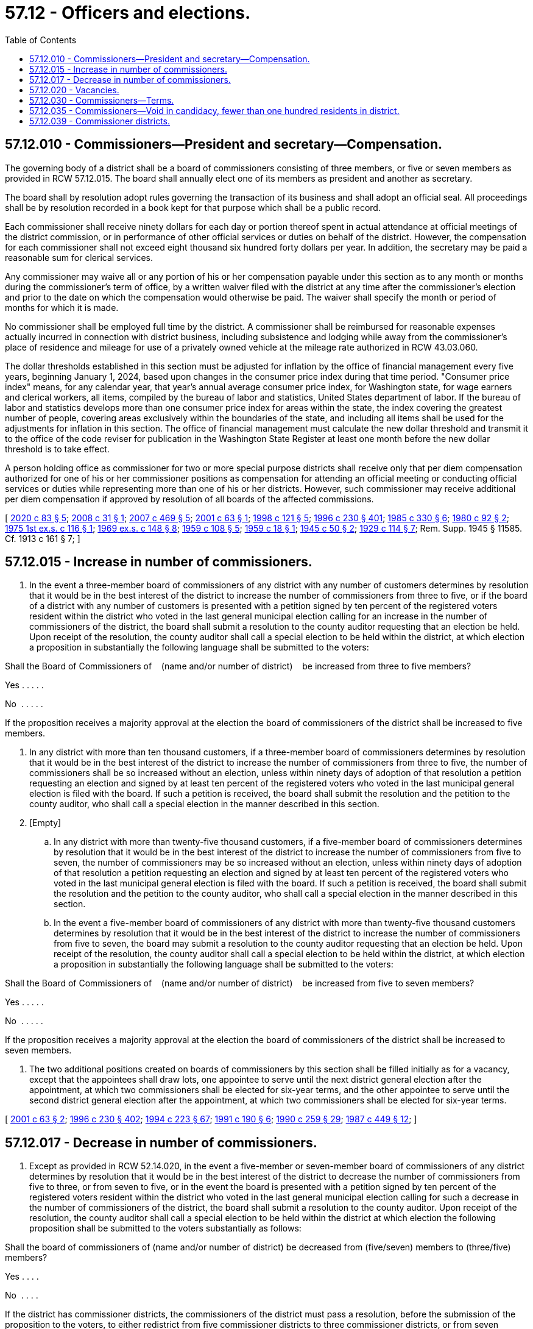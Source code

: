 = 57.12 - Officers and elections.
:toc:

== 57.12.010 - Commissioners—President and secretary—Compensation.
The governing body of a district shall be a board of commissioners consisting of three members, or five or seven members as provided in RCW 57.12.015. The board shall annually elect one of its members as president and another as secretary.

The board shall by resolution adopt rules governing the transaction of its business and shall adopt an official seal. All proceedings shall be by resolution recorded in a book kept for that purpose which shall be a public record.

Each commissioner shall receive ninety dollars for each day or portion thereof spent in actual attendance at official meetings of the district commission, or in performance of other official services or duties on behalf of the district. However, the compensation for each commissioner shall not exceed eight thousand six hundred forty dollars per year. In addition, the secretary may be paid a reasonable sum for clerical services.

Any commissioner may waive all or any portion of his or her compensation payable under this section as to any month or months during the commissioner's term of office, by a written waiver filed with the district at any time after the commissioner's election and prior to the date on which the compensation would otherwise be paid. The waiver shall specify the month or period of months for which it is made.

No commissioner shall be employed full time by the district. A commissioner shall be reimbursed for reasonable expenses actually incurred in connection with district business, including subsistence and lodging while away from the commissioner's place of residence and mileage for use of a privately owned vehicle at the mileage rate authorized in RCW 43.03.060.

The dollar thresholds established in this section must be adjusted for inflation by the office of financial management every five years, beginning January 1, 2024, based upon changes in the consumer price index during that time period. "Consumer price index" means, for any calendar year, that year's annual average consumer price index, for Washington state, for wage earners and clerical workers, all items, compiled by the bureau of labor and statistics, United States department of labor. If the bureau of labor and statistics develops more than one consumer price index for areas within the state, the index covering the greatest number of people, covering areas exclusively within the boundaries of the state, and including all items shall be used for the adjustments for inflation in this section. The office of financial management must calculate the new dollar threshold and transmit it to the office of the code reviser for publication in the Washington State Register at least one month before the new dollar threshold is to take effect.

A person holding office as commissioner for two or more special purpose districts shall receive only that per diem compensation authorized for one of his or her commissioner positions as compensation for attending an official meeting or conducting official services or duties while representing more than one of his or her districts. However, such commissioner may receive additional per diem compensation if approved by resolution of all boards of the affected commissions.

[ http://lawfilesext.leg.wa.gov/biennium/2019-20/Pdf/Bills/Session%20Laws/House/2449.SL.pdf?cite=2020%20c%2083%20§%205[2020 c 83 § 5]; http://lawfilesext.leg.wa.gov/biennium/2007-08/Pdf/Bills/Session%20Laws/Senate/6271.SL.pdf?cite=2008%20c%2031%20§%201[2008 c 31 § 1]; http://lawfilesext.leg.wa.gov/biennium/2007-08/Pdf/Bills/Session%20Laws/House/1368-S.SL.pdf?cite=2007%20c%20469%20§%205[2007 c 469 § 5]; http://lawfilesext.leg.wa.gov/biennium/2001-02/Pdf/Bills/Session%20Laws/Senate/5238-S.SL.pdf?cite=2001%20c%2063%20§%201[2001 c 63 § 1]; http://lawfilesext.leg.wa.gov/biennium/1997-98/Pdf/Bills/Session%20Laws/Senate/6174-S.SL.pdf?cite=1998%20c%20121%20§%205[1998 c 121 § 5]; http://lawfilesext.leg.wa.gov/biennium/1995-96/Pdf/Bills/Session%20Laws/Senate/6091-S.SL.pdf?cite=1996%20c%20230%20§%20401[1996 c 230 § 401]; http://leg.wa.gov/CodeReviser/documents/sessionlaw/1985c330.pdf?cite=1985%20c%20330%20§%206[1985 c 330 § 6]; http://leg.wa.gov/CodeReviser/documents/sessionlaw/1980c92.pdf?cite=1980%20c%2092%20§%202[1980 c 92 § 2]; http://leg.wa.gov/CodeReviser/documents/sessionlaw/1975ex1c116.pdf?cite=1975%201st%20ex.s.%20c%20116%20§%201[1975 1st ex.s. c 116 § 1]; http://leg.wa.gov/CodeReviser/documents/sessionlaw/1969ex1c148.pdf?cite=1969%20ex.s.%20c%20148%20§%208[1969 ex.s. c 148 § 8]; http://leg.wa.gov/CodeReviser/documents/sessionlaw/1959c108.pdf?cite=1959%20c%20108%20§%205[1959 c 108 § 5]; http://leg.wa.gov/CodeReviser/documents/sessionlaw/1959c18.pdf?cite=1959%20c%2018%20§%201[1959 c 18 § 1]; http://leg.wa.gov/CodeReviser/documents/sessionlaw/1945c50.pdf?cite=1945%20c%2050%20§%202[1945 c 50 § 2]; http://leg.wa.gov/CodeReviser/documents/sessionlaw/1929c114.pdf?cite=1929%20c%20114%20§%207[1929 c 114 § 7]; Rem. Supp. 1945 § 11585. Cf.  1913 c 161 § 7; ]

== 57.12.015 - Increase in number of commissioners.
. In the event a three-member board of commissioners of any district with any number of customers determines by resolution that it would be in the best interest of the district to increase the number of commissioners from three to five, or if the board of a district with any number of customers is presented with a petition signed by ten percent of the registered voters resident within the district who voted in the last general municipal election calling for an increase in the number of commissioners of the district, the board shall submit a resolution to the county auditor requesting that an election be held. Upon receipt of the resolution, the county auditor shall call a special election to be held within the district, at which election a proposition in substantially the following language shall be submitted to the voters:

Shall the Board of Commissioners of    (name and/or number of district)    be increased from three to five members?

Yes . . . . .

No  . . . . .

If the proposition receives a majority approval at the election the board of commissioners of the district shall be increased to five members.

. In any district with more than ten thousand customers, if a three-member board of commissioners determines by resolution that it would be in the best interest of the district to increase the number of commissioners from three to five, the number of commissioners shall be so increased without an election, unless within ninety days of adoption of that resolution a petition requesting an election and signed by at least ten percent of the registered voters who voted in the last municipal general election is filed with the board. If such a petition is received, the board shall submit the resolution and the petition to the county auditor, who shall call a special election in the manner described in this section.

. [Empty]
.. In any district with more than twenty-five thousand customers, if a five-member board of commissioners determines by resolution that it would be in the best interest of the district to increase the number of commissioners from five to seven, the number of commissioners may be so increased without an election, unless within ninety days of adoption of that resolution a petition requesting an election and signed by at least ten percent of the registered voters who voted in the last municipal general election is filed with the board. If such a petition is received, the board shall submit the resolution and the petition to the county auditor, who shall call a special election in the manner described in this section.

.. In the event a five-member board of commissioners of any district with more than twenty-five thousand customers determines by resolution that it would be in the best interest of the district to increase the number of commissioners from five to seven, the board may submit a resolution to the county auditor requesting that an election be held. Upon receipt of the resolution, the county auditor shall call a special election to be held within the district, at which election a proposition in substantially the following language shall be submitted to the voters:

Shall the Board of Commissioners of    (name and/or number of district)    be increased from five to seven members?

Yes . . . . .

No  . . . . .

If the proposition receives a majority approval at the election the board of commissioners of the district shall be increased to seven members.

. The two additional positions created on boards of commissioners by this section shall be filled initially as for a vacancy, except that the appointees shall draw lots, one appointee to serve until the next district general election after the appointment, at which two commissioners shall be elected for six-year terms, and the other appointee to serve until the second district general election after the appointment, at which two commissioners shall be elected for six-year terms.

[ http://lawfilesext.leg.wa.gov/biennium/2001-02/Pdf/Bills/Session%20Laws/Senate/5238-S.SL.pdf?cite=2001%20c%2063%20§%202[2001 c 63 § 2]; http://lawfilesext.leg.wa.gov/biennium/1995-96/Pdf/Bills/Session%20Laws/Senate/6091-S.SL.pdf?cite=1996%20c%20230%20§%20402[1996 c 230 § 402]; http://lawfilesext.leg.wa.gov/biennium/1993-94/Pdf/Bills/Session%20Laws/House/2278-S.SL.pdf?cite=1994%20c%20223%20§%2067[1994 c 223 § 67]; http://lawfilesext.leg.wa.gov/biennium/1991-92/Pdf/Bills/Session%20Laws/Senate/5512.SL.pdf?cite=1991%20c%20190%20§%206[1991 c 190 § 6]; http://leg.wa.gov/CodeReviser/documents/sessionlaw/1990c259.pdf?cite=1990%20c%20259%20§%2029[1990 c 259 § 29]; http://leg.wa.gov/CodeReviser/documents/sessionlaw/1987c449.pdf?cite=1987%20c%20449%20§%2012[1987 c 449 § 12]; ]

== 57.12.017 - Decrease in number of commissioners.
. Except as provided in RCW 52.14.020, in the event a five-member or seven-member board of commissioners of any district determines by resolution that it would be in the best interest of the district to decrease the number of commissioners from five to three, or from seven to five, or in the event the board is presented with a petition signed by ten percent of the registered voters resident within the district who voted in the last general municipal election calling for such a decrease in the number of commissioners of the district, the board shall submit a resolution to the county auditor. Upon receipt of the resolution, the county auditor shall call a special election to be held within the district at which election the following proposition shall be submitted to the voters substantially as follows:

Shall the board of commissioners of (name and/or number of district) be decreased from (five/seven) members to (three/five) members?

Yes . . . .

No  . . . .

If the district has commissioner districts, the commissioners of the district must pass a resolution, before the submission of the proposition to the voters, to either redistrict from five commissioner districts to three commissioner districts, or from seven commissioner districts to five commissioner districts, or eliminate the commissioner districts. The resolution takes effect upon approval of the proposition by the voters.

If the proposition receives a majority approval at the election, the board of commissioners of the district shall be decreased to three or five members.

. The number of members on the board of the district shall be reduced by one whenever a commissioner resigns from office or a vacancy otherwise occurs on the board, until the number of remaining members is reduced to the number of members that is chosen for the board eventually to have. The reduction of membership on the board shall not be considered to be a vacancy that is to be filled until the number of remaining members is less than the number of members on the board that is chosen for the board eventually to have.

. At the next three district general elections after the reduction is approved, the number of commissioners for the district that are elected shall be as follows, notwithstanding the number of commissioners whose terms expire:

.. In the first election after the reduction, only one position shall be filled.

.. In the second election, one position shall be filled.

Thereafter, the commissioners shall be elected in the same manner as prescribed for such districts of the state.

[ http://lawfilesext.leg.wa.gov/biennium/2001-02/Pdf/Bills/Session%20Laws/Senate/5238-S.SL.pdf?cite=2001%20c%2063%20§%203[2001 c 63 § 3]; ]

== 57.12.020 - Vacancies.
A vacancy on the board shall occur and shall be filled as provided in chapter 42.12 RCW. In addition, if a commissioner is absent from three consecutive scheduled meetings unless by permission of the board, the office may be declared vacant. However, such an action shall not be taken unless the commissioner is notified by mail after two consecutive unexcused absences that the position will be declared vacant if the commissioner is absent without being excused from the next regularly scheduled meeting.

[ http://lawfilesext.leg.wa.gov/biennium/1995-96/Pdf/Bills/Session%20Laws/Senate/6091-S.SL.pdf?cite=1996%20c%20230%20§%20405[1996 c 230 § 405]; http://lawfilesext.leg.wa.gov/biennium/1993-94/Pdf/Bills/Session%20Laws/House/2278-S.SL.pdf?cite=1994%20c%20223%20§%2068[1994 c 223 § 68]; http://leg.wa.gov/CodeReviser/documents/sessionlaw/1990c259.pdf?cite=1990%20c%20259%20§%2030[1990 c 259 § 30]; http://leg.wa.gov/CodeReviser/documents/sessionlaw/1985c141.pdf?cite=1985%20c%20141%20§%207[1985 c 141 § 7]; http://leg.wa.gov/CodeReviser/documents/sessionlaw/1981c169.pdf?cite=1981%20c%20169%20§%201[1981 c 169 § 1]; http://leg.wa.gov/CodeReviser/documents/sessionlaw/1975ex1c188.pdf?cite=1975%201st%20ex.s.%20c%20188%20§%2014[1975 1st ex.s. c 188 § 14]; http://leg.wa.gov/CodeReviser/documents/sessionlaw/1959c18.pdf?cite=1959%20c%2018%20§%203[1959 c 18 § 3]; http://leg.wa.gov/CodeReviser/documents/sessionlaw/1953c251.pdf?cite=1953%20c%20251%20§%204[1953 c 251 § 4]; 1947 c 216 § 1, part; 1945 c 50 § 1, part; 1931 c 72 § 1, part; 1929 c 114 § 6, part; Rem. Supp. 1947 § 11584, part. Cf. 1913 c 161 § 7, part; ]

== 57.12.030 - Commissioners—Terms.
Except as in this section otherwise provided, the term of office of each district commissioner shall be six years, such term to be computed from the first day of January following the election, and commissioners shall serve until their successors are elected and qualified and assume office in accordance with RCW 29A.60.280.

Three initial district commissioners shall be elected at the same election at which the proposition is submitted to the voters as to whether such district shall be formed. The election of initial district commissioners shall be null and void if the ballot proposition to form the district is not approved. Each candidate shall run for one of three separate commissioner positions. A special filing period shall be opened as provided in RCW 29A.24.171 and 29A.24.181. The person receiving the greatest number of votes for each position shall be elected to that position.

The initial district commissioners shall assume office immediately when they are elected and qualified. Staggering of the terms of office for the initial district commissioners shall be accomplished as follows: (1) The person who is elected receiving the greatest number of votes shall be elected to a six-year term of office if the election is held in an odd-numbered year or a five-year term of office if the election is held in an even-numbered year; (2) the person who is elected receiving the next greatest number of votes shall be elected to a four-year term of office if the election is held in an odd-numbered year or a three-year term of office if the election is held in an even-numbered year; and (3) the other person who is elected shall be elected to a two-year term of office if the election is held in an odd-numbered year or a one-year term of office if the election is held in an even-numbered year. The terms of office shall be calculated from the first day of January after the election.

Thereafter, commissioners shall be elected to six-year terms of office. Commissioners shall serve until their successors are elected and qualified and assume office in accordance with RCW 29A.60.280.

[ http://lawfilesext.leg.wa.gov/biennium/2015-16/Pdf/Bills/Session%20Laws/House/1806-S.SL.pdf?cite=2015%20c%2053%20§%2088[2015 c 53 § 88]; http://lawfilesext.leg.wa.gov/biennium/1995-96/Pdf/Bills/Session%20Laws/Senate/6091-S.SL.pdf?cite=1996%20c%20230%20§%20403[1996 c 230 § 403]; http://lawfilesext.leg.wa.gov/biennium/1993-94/Pdf/Bills/Session%20Laws/House/2278-S.SL.pdf?cite=1994%20c%20223%20§%2069[1994 c 223 § 69]; http://leg.wa.gov/CodeReviser/documents/sessionlaw/1982ex1c17.pdf?cite=1982%201st%20ex.s.%20c%2017%20§%2014[1982 1st ex.s. c 17 § 14]; http://leg.wa.gov/CodeReviser/documents/sessionlaw/1979ex1c126.pdf?cite=1979%20ex.s.%20c%20126%20§%2039[1979 ex.s. c 126 § 39]; http://leg.wa.gov/CodeReviser/documents/sessionlaw/1959c18.pdf?cite=1959%20c%2018%20§%204[1959 c 18 § 4]; http://leg.wa.gov/CodeReviser/documents/sessionlaw/1947c216.pdf?cite=1947%20c%20216%20§%201[1947 c 216 § 1]; http://leg.wa.gov/CodeReviser/documents/sessionlaw/1945c50.pdf?cite=1945%20c%2050%20§%201[1945 c 50 § 1]; http://leg.wa.gov/CodeReviser/documents/sessionlaw/1931c72.pdf?cite=1931%20c%2072%20§%201[1931 c 72 § 1]; http://leg.wa.gov/CodeReviser/documents/sessionlaw/1929c114.pdf?cite=1929%20c%20114%20§%206[1929 c 114 § 6]; Rem. Supp. 1947 § 11584. Cf.  1913 c 161 § 7; ]

== 57.12.035 - Commissioners—Void in candidacy, fewer than one hundred residents in district.
If the district has fewer than one hundred residents, and if the filing period is reopened for a district commissioner under RCW 29A.24.171 or 29A.24.181 due to a void in candidacy, any person who is a qualified elector of the state of Washington and who holds title or evidence of title to land in the district may file as a candidate for and serve as a district commissioner.

[ http://lawfilesext.leg.wa.gov/biennium/2007-08/Pdf/Bills/Session%20Laws/Senate/5674-S.SL.pdf?cite=2007%20c%20383%20§%201[2007 c 383 § 1]; ]

== 57.12.039 - Commissioner districts.
. Notwithstanding RCW 57.12.020 and 57.12.030, the board of commissioners may provide by majority vote that subsequent commissioners be elected from commissioner districts within the district. If the board exercises this option, it shall divide the district into three, five, or seven if the number of commissioners has been increased under RCW 57.12.015, commissioner districts of approximately equal population following current precinct and district boundaries.

. Commissioner districts shall be used as follows: (a) Only a registered voter who resides in a commissioner district may be a candidate for, or serve as, a commissioner of the commissioner district; and (b) only voters of a commissioner district may vote at a primary to nominate candidates for a commissioner of the commissioner district. Voters of the entire district may vote at a general election to elect a person as a commissioner of the commissioner district. Commissioner districts shall be redrawn as provided in chapter 29A.76 RCW.

. In districts in which commissioners are nominated from commissioner districts, at the inception of a five-member or a seven-member board of commissioners, the new commissioner districts shall be numbered one through five or one through seven and the incumbent commissioners shall represent up to five commissioner districts depending on the amount of commissioners. If, as a result of redrawing the district boundaries two or three of the incumbent commissioners reside in one of the new commissioner districts, the commissioners who reside in the same commissioner district shall determine by lot which of the first three or five numbered commissioner districts they shall represent for the remainder of their respective terms. A primary shall be held to nominate candidates from the remaining districts where necessary and commissioners shall be elected at large at the general election. The persons elected as commissioners from the remaining commissioner districts shall take office immediately after qualification as defined under RCW 29A.04.133.

[ http://lawfilesext.leg.wa.gov/biennium/2015-16/Pdf/Bills/Session%20Laws/House/1806-S.SL.pdf?cite=2015%20c%2053%20§%2089[2015 c 53 § 89]; http://lawfilesext.leg.wa.gov/biennium/2001-02/Pdf/Bills/Session%20Laws/Senate/5238-S.SL.pdf?cite=2001%20c%2063%20§%204[2001 c 63 § 4]; http://lawfilesext.leg.wa.gov/biennium/1995-96/Pdf/Bills/Session%20Laws/Senate/6091-S.SL.pdf?cite=1996%20c%20230%20§%20404[1996 c 230 § 404]; http://lawfilesext.leg.wa.gov/biennium/1993-94/Pdf/Bills/Session%20Laws/House/2278-S.SL.pdf?cite=1994%20c%20223%20§%2070[1994 c 223 § 70]; http://leg.wa.gov/CodeReviser/documents/sessionlaw/1986c41.pdf?cite=1986%20c%2041%20§%202[1986 c 41 § 2]; ]

